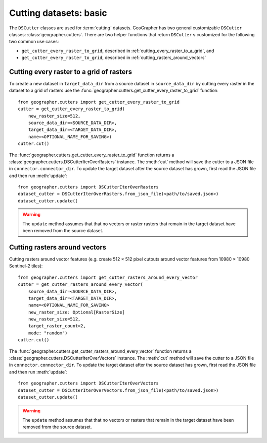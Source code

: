 Cutting datasets: basic
#######################

The ``DSCutter`` classes are used for :term:`cutting` datasets.
GeoGrapher has two general customizable ``DSCutter`` classes:
:class:`geographer.cutters`. There are two helper functions that return
``DSCutter`` s customized for the following two common use cases:

- ``get_cutter_every_raster_to_grid``, described in
  :ref:`cutting_every_raster_to_a_grid`, and
- ``get_cutter_every_raster_to_grid``, described in
  :ref:`cutting_rasters_around_vectors`

.. _cutting_every_raster_to_a_grid:

Cutting every raster to a grid of rasters
=========================================

To create a new dataset in ``target_data_dir`` from a source dataset in
``source_data_dir`` by cutting every raster in the dataset to a grid of
rasters use the :func:`geographer.cutters.get_cutter_every_raster_to_grid`
function::

    from geographer.cutters import get_cutter_every_raster_to_grid
    cutter = get_cutter_every_raster_to_grid(
        new_raster_size=512,
        source_data_dir=<SOURCE_DATA_DIR>,
        target_data_dir=<TARGET_DATA_DIR>,
        name=<OPTIONAL_NAME_FOR_SAVING>)
    cutter.cut()

The :func:`geographer.cutters.get_cutter_every_raster_to_grid` function returns
a :class:`geographer.cutters.DSCutterIterOverRasters` instance. The :meth:`cut`
method will save the cutter to a JSON file in ``connector.connector_dir``. To
update the target dataset after the source dataset has grown, first read the
JSON file and then run :meth:`update`::

    from geographer.cutters import DSCutterIterOverRasters
    dataset_cutter = DSCutterIterOverRasters.from_json_file(<path/to/saved.json>)
    dataset_cutter.update()

.. warning::

    The ``update`` method assumes that that no vectors or raster
    rasters that remain in the target dataset have been removed from the
    source dataset.

.. _cutting_rasters_around_vectors:

Cutting rasters around vectors
====================================================

Cutting rasters around vector features (e.g. create 512 × 512 pixel
cutouts around vector features from 10980 × 10980 Sentinel-2 tiles)::

    from geographer.cutters import get_cutter_rasters_around_every_vector
    cutter = get_cutter_rasters_around_every_vector(
        source_data_dir=<SOURCE_DATA_DIR>,
        target_data_dir=<TARGET_DATA_DIR>,
        name=<OPTIONAL_NAME_FOR_SAVING>
        new_raster_size: Optional[RasterSize]
        new_raster_size=512,
        target_raster_count=2,
        mode: "random")
    cutter.cut()

The :func:`geographer.cutters.get_cutter_rasters_around_every_vector` function
returns a :class:`geographer.cutters.DSCutterIterOverVectors` instance. The
:meth:`cut` method will save the cutter to a JSON file in
``connector.connector_dir``. To update the target dataset after the source
dataset has grown, first read the JSON file and then run :meth:`update`::

    from geographer.cutters import DSCutterIterOverVectors
    dataset_cutter = DSCutterIterOverVectors.from_json_file(<path/to/saved.json>)
    dataset_cutter.update()

.. warning::

    The ``update`` method assumes that that no vectors or rasters that remain in
    the target dataset have been removed from the source dataset.

